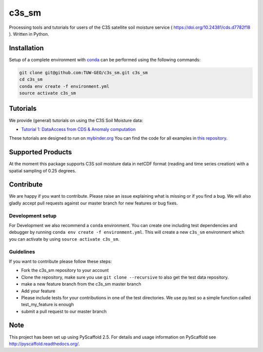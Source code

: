 ============
c3s_sm
============


.. image:: https://github.com/TUW-GEO/c3s_sm/workflows/Automated%20Tests/badge.svg?branch=master
   :target: https://github.com/TUW-GEO/c3s_sm/actions

.. image:: https://coveralls.io/repos/github/TUW-GEO/c3s_sm/badge.svg?branch=master
    :target: https://coveralls.io/github/TUW-GEO/c3s_sm?branch=master

.. image:: https://badge.fury.io/py/c3s-sm.svg
    :target: https://badge.fury.io/py/c3s-sm
 
.. image:: https://readthedocs.org/projects/c3s_sm/badge/?version=latest
    :target: https://c3s-sm.readthedocs.io/en/latest/

Processing tools and tutorials for users of the C3S satellite soil moisture
service ( https://doi.org/10.24381/cds.d7782f18 ). Written in Python.

Installation
============

Setup of a complete environment with `conda
<http://conda.pydata.org/miniconda.html>`_ can be performed using the following
commands:

.. code-block:: shell

  git clone git@github.com:TUW-GEO/c3s_sm.git c3s_sm
  cd c3s_sm
  conda env create -f environment.yml
  source activate c3s_sm

Tutorials
=========

We provide (general) tutorials on using the C3S Soil Moisture data:

- `Tutorial 1: DataAccess from CDS & Anomaly computation <https://c3s-sm.readthedocs.io/en/latest/T1_DataAccess_Anomalies.html>`_

These tutorials are designed to run on `mybinder.org <mybinder.org/>`_
You can find the code for all examples in
`this repository <https://github.com/TUW-GEO/c3s_sm-tutorials>`_.

Supported Products
==================

At the moment this package supports C3S soil moisture data
in netCDF format (reading and time series creation)
with a spatial sampling of 0.25 degrees.

Contribute
==========

We are happy if you want to contribute. Please raise an issue explaining what
is missing or if you find a bug. We will also gladly accept pull requests
against our master branch for new features or bug fixes.

Development setup
-----------------

For Development we also recommend a ``conda`` environment. You can create one
including test dependencies and debugger by running
``conda env create -f environment.yml``. This will create a new ``c3s_sm``
environment which you can activate by using ``source activate c3s_sm``.

Guidelines
----------

If you want to contribute please follow these steps:

- Fork the c3s_sm repository to your account
- Clone the repository, make sure you use ``git clone --recursive`` to also get
  the test data repository.
- make a new feature branch from the c3s_sm master branch
- Add your feature
- Please include tests for your contributions in one of the test directories.
  We use py.test so a simple function called test_my_feature is enough
- submit a pull request to our master branch

Note
====

This project has been set up using PyScaffold 2.5. For details and usage
information on PyScaffold see http://pyscaffold.readthedocs.org/.
